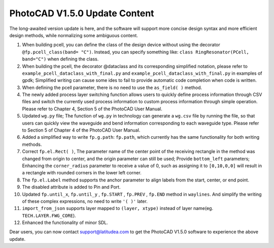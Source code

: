 PhotoCAD V1.5.0 Update Content
^^^^^^^^^^^^^^^^^^^^^^^^^^^^^^^^^^^^^^^^^^^^^^^^^^^^^^^^^
The long-awaited version update is here, and the software will support more concise design syntax and more efficient design methods, while normalizing some ambiguous content.

1.	When building pcell, you can define the class of the design device without using the decorator ``@fp.pcell_class(band= "C")``. Instead, you can specify something like: ``class RingResonator(PCell, band="C")`` when defining the class. 
2.	When building the pcell, the decorator @dataclass and its corresponding simplified notation, please refer to ``example_pcell_dataclass_with_final.py`` and ``example_pcell_dataclass_with_final.py`` in examples of gpdk; Simplified writing can cause some ides to fail to provide automatic code completion when code is written. 
3.	When defining the pcell parameter, there is no need to use the ``as_field( )`` method. 
4.	The newly added process layer switching function allows users to quickly define process information through CSV files and switch the currently used process information to custom process information through simple operation. Please refer to Chapter 4, Section 5 of the PhotoCAD User Manual. 
5.	Updated ``wg.py`` file; The function of ``wg.py`` in technology can generate a ``wg.csv`` file by running the file, so that users can quickly view the waveguide and bend information corresponding to each waveguide type. Please refer to Section 5 of Chapter 4 of the PhotoCAD User Manual. 
6.	Added a simplified way to write ``fp.g.path``: ``fp.path``, which currently has the same functionality for both writing methods. 
7.	Correct ``fp.el.Rect( )``, The parameter name of the center point of the receiving rectangle in the method was changed from origin to center, and the origin parameter can still be used; Provide ``bottom_left`` parameters; Enhancing the ``corner_radius`` parameter to receive a value of 0, such as assigning it to ``[0,10,0,0]`` will result in a rectangle with rounded corners in the lower left corner. 
8.	The ``fp.el.Label`` method supports the anchor parameter to align labels from the start, center, or end point. 
9.	The disabled attribute is added to Pin and Port.
10.	Updated ``fp.until_x``, ``fp.until_y`` , ``fp.START`` , ``fp.PREV`` , ``fp.END``  method in ``waylines``. And simplify the writing of these complex expressions, no need to write ``'( )'`` later. 
11.	``import_from_json`` supports layer mapped to ``(layer, xtype)`` instead of layer name(eg. ``TECH.LAYER.FWG_CORE``).
12.	Enhanced the functionality of minor SDL. 

Dear users, you can now contact support@latitudea.com to get the PhotoCAD V1.5.0 software to experience the above update.

